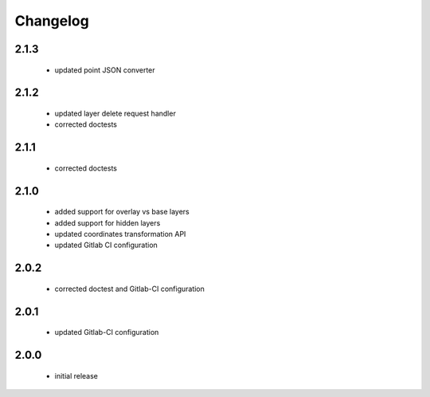 Changelog
=========

2.1.3
-----
 - updated point JSON converter

2.1.2
-----
 - updated layer delete request handler
 - corrected doctests

2.1.1
-----
 - corrected doctests

2.1.0
-----
 - added support for overlay vs base layers
 - added support for hidden layers
 - updated coordinates transformation API
 - updated Gitlab CI configuration

2.0.2
-----
 - corrected doctest and Gitlab-CI configuration

2.0.1
-----
 - updated Gitlab-CI configuration

2.0.0
-----
 - initial release

